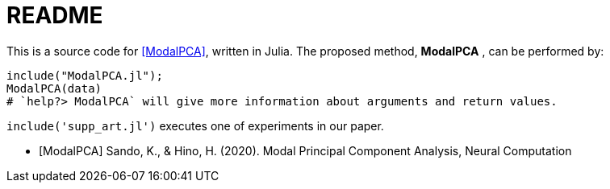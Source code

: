 = README

This is a source code for <<ModalPCA>>, written in Julia.
The proposed method, *ModalPCA* , can be performed by:

[source,julia]
----
include("ModalPCA.jl");
ModalPCA(data)
# `help?> ModalPCA` will give more information about arguments and return values.
----

`include('supp_art.jl')` executes one of experiments in our paper.

[bibliography]
- [[[ModalPCA]]] Sando, K., & Hino, H. (2020). Modal Principal Component Analysis, Neural Computation